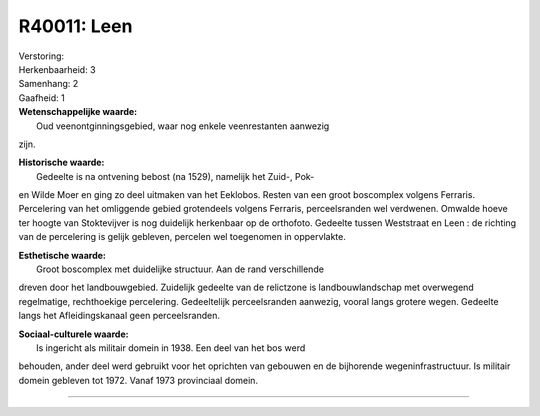 R40011: Leen
============

| Verstoring:

| Herkenbaarheid: 3

| Samenhang: 2

| Gaafheid: 1

| **Wetenschappelijke waarde:**
|  Oud veenontginningsgebied, waar nog enkele veenrestanten aanwezig
zijn.

| **Historische waarde:**
|  Gedeelte is na ontvening bebost (na 1529), namelijk het Zuid-, Pok-
en Wilde Moer en ging zo deel uitmaken van het Eeklobos. Resten van een
groot boscomplex volgens Ferraris. Percelering van het omliggende gebied
grotendeels volgens Ferraris, perceelsranden wel verdwenen. Omwalde
hoeve ter hoogte van Stoktevijver is nog duidelijk herkenbaar op de
orthofoto. Gedeelte tussen Weststraat en Leen : de richting van de
percelering is gelijk gebleven, percelen wel toegenomen in oppervlakte.

| **Esthetische waarde:**
|  Groot boscomplex met duidelijke structuur. Aan de rand verschillende
dreven door het landbouwgebied. Zuidelijk gedeelte van de relictzone is
landbouwlandschap met overwegend regelmatige, rechthoekige percelering.
Gedeeltelijk perceelsranden aanwezig, vooral langs grotere wegen.
Gedeelte langs het Afleidingskanaal geen perceelsranden.

| **Sociaal-culturele waarde:**
|  Is ingericht als militair domein in 1938. Een deel van het bos werd
behouden, ander deel werd gebruikt voor het oprichten van gebouwen en de
bijhorende wegeninfrastructuur. Is militair domein gebleven tot 1972.
Vanaf 1973 provinciaal domein.

--------------

